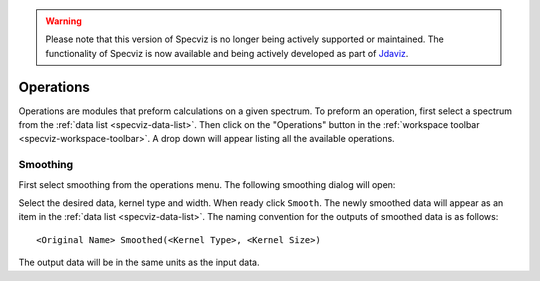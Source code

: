 .. _specviz_operations:

.. warning:: 

      Please note that this version of Specviz is no longer being actively supported
      or maintained. The functionality of Specviz is now available and being actively
      developed as part of `Jdaviz <https://github.com/spacetelescope/jdaviz>`_.

Operations
==========
Operations are modules that preform calculations on a given spectrum.
To preform an operation, first select a spectrum from the
:ref:`data list <specviz-data-list>`. Then click on the "Operations"
button in the :ref:`workspace toolbar <specviz-workspace-toolbar>`.
A drop down will appear listing all the available operations.

Smoothing
---------
First select smoothing from the operations menu. The following
smoothing dialog will open:

.. image:: _static/smoothing_dialog.png

Select the desired data, kernel type and width. When ready click ``Smooth``.
The newly smoothed data will appear as an item in the :ref:`data list <specviz-data-list>`.
The naming convention for the outputs of smoothed data is as follows::

    <Original Name> Smoothed(<Kernel Type>, <Kernel Size>)

The output data will be in the same units as the input data.
